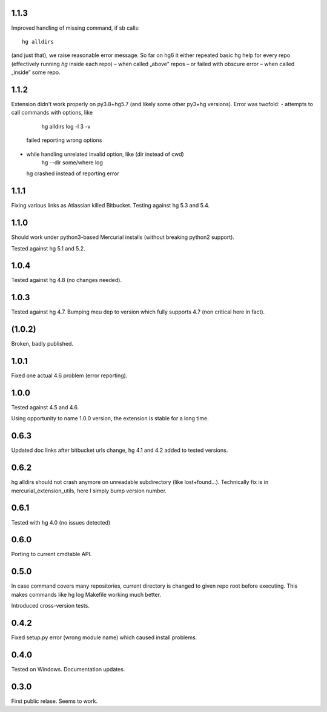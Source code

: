 1.1.3
~~~~~~~~~~~

Improved handling of missing command, if sb calls::

    hg alldirs

(and just that), we raise reasonable error message. So far on hg6
it either repeated basic hg help for every repo (effectively running
`hg` inside each repo) – when called „above” repos – or failed with
obscure error – when called „inside” some repo.

1.1.2
~~~~~~~~~~~

Extension didn't work properly on py3.8+hg5.7 (and likely some other
py3+hg versions). Error was twofold:
- attempts to call commands with options, like
     hg alldirs log -l 3 -v
  failed reporting wrong options
- while handling unrelated invalid option, like (dir instead of cwd)
     hg --dir some/where log
  hg crashed instead of reporting error

1.1.1
~~~~~~~~~~~~

Fixing various links as Atlassian killed Bitbucket.
Testing against hg 5.3 and 5.4.

1.1.0
~~~~~~~~~~~~

Should work under python3-based Mercurial installs (without breaking
python2 support). 

Tested against hg 5.1 and 5.2. 

1.0.4
~~~~~~~~~~~~

Tested against hg 4.8 (no changes needed).

1.0.3
~~~~~~~~~~~

Tested against hg 4.7. Bumping meu dep to version which fully supports
4.7 (non critical here in fact).

(1.0.2)
~~~~~~~~~~~

Broken, badly published.

1.0.1
~~~~~~~~~~~

Fixed one actual 4.6 problem (error reporting).


1.0.0
~~~~~~~~~~~~

Tested against 4.5 and 4.6.

Using opportunity to name 1.0.0 version, the extension is stable for a long time.

0.6.3
~~~~~~~~~~~~

Updated doc links after bitbucket urls change, hg 4.1 and 4.2 added to
tested versions.

0.6.2
~~~~~~~~~~~~

hg alldirs should not crash anymore on unreadable subdirectory
(like lost+found…). Technically fix is in mercurial_extension_utils,
here I simply bump version number.

0.6.1
~~~~~~~~~~~~

Tested with hg 4.0 (no issues detected)

0.6.0
~~~~~~~~~~~~

Porting to current cmdtable API.

0.5.0
~~~~~~~~~~~~

In case command covers many repositories, current directory
is changed to given repo root before executing. This makes
commands like hg log Makefile working much better. 

Introduced cross-version tests.

0.4.2
~~~~~~~~~~~~

Fixed setup.py error (wrong module name) which caused install problems.

0.4.0
~~~~~~~~~~~~

Tested on Windows. 
Documentation updates.

0.3.0
~~~~~~~~~~~~

First public relase. Seems to work.
